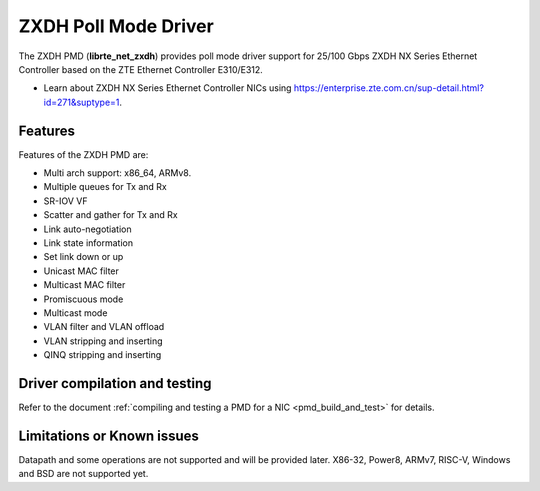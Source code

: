 ..  SPDX-License-Identifier: BSD-3-Clause
    Copyright(c) 2024 ZTE Corporation.

ZXDH Poll Mode Driver
=====================

The ZXDH PMD (**librte_net_zxdh**) provides poll mode driver support
for 25/100 Gbps ZXDH NX Series Ethernet Controller
based on the ZTE Ethernet Controller E310/E312.

- Learn about ZXDH NX Series Ethernet Controller NICs using
  `<https://enterprise.zte.com.cn/sup-detail.html?id=271&suptype=1>`_.


Features
--------

Features of the ZXDH PMD are:

- Multi arch support: x86_64, ARMv8.
- Multiple queues for Tx and Rx
- SR-IOV VF
- Scatter and gather for Tx and Rx
- Link auto-negotiation
- Link state information
- Set link down or up
- Unicast MAC filter
- Multicast MAC filter
- Promiscuous mode
- Multicast mode
- VLAN filter and VLAN offload
- VLAN stripping and inserting
- QINQ stripping and inserting


Driver compilation and testing
------------------------------

Refer to the document :ref:`compiling and testing a PMD for a NIC <pmd_build_and_test>`
for details.


Limitations or Known issues
---------------------------

Datapath and some operations are not supported and will be provided later.
X86-32, Power8, ARMv7, RISC-V, Windows and BSD are not supported yet.
